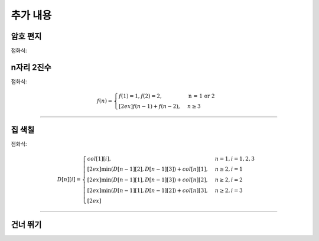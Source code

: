 =========================
추가 내용
=========================

암호 편지
=========================

점화식:


n자리 2진수
=========================

점화식:

.. math::  

    f(n) = 
    \begin{cases}        
        f(1) = 1, f(2) = 2,                          & \text{n = 1 or 2}  \\[2ex]        
        f(n - 1) +  f(n - 2),                        & {n \geq 3 }
    \end{cases}

-------

집 색칠
=========================

점화식:

.. math::  

    D[n][i] =     
    \begin{cases}            
        col[1][i],                & {n = 1, i = 1, 2, 3}   \\[2ex]       
        \min (D[n-1][2], D[n-1][3]) + col[n][1],            & { n \ge 2, i = 1}   \\[2ex]
        \min (D[n-1][1], D[n-1][3]) + col[n][2],            & { n \ge 2, i = 2}   \\[2ex]         
        \min (D[n-1][1], D[n-1][2]) + col[n][3],            & { n \ge 2, i = 3}   \\[2ex]         
    \end{cases}


-------

건너 뛰기
=========================


